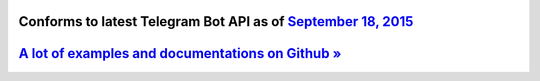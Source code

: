 Conforms to latest Telegram Bot API as of `September 18, 2015 <https://core.telegram.org/bots/api-changelog>`_
--------------------------------------------------------------------------------------------------------------


`A lot of examples and documentations on Github » <https://github.com/nickoala/telepot>`_
-----------------------------------------------------------------------------------------